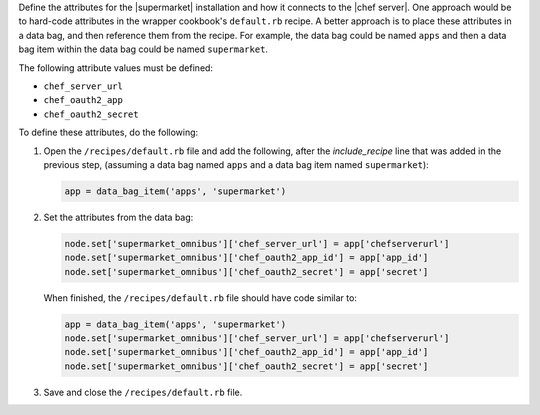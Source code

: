 .. The contents of this file may be included in multiple topics (using the includes directive).
.. The contents of this file should be modified in a way that preserves its ability to appear in multiple topics.


Define the attributes for the |supermarket| installation and how it connects to the |chef server|. One approach would be to hard-code attributes in the wrapper cookbook's ``default.rb`` recipe. A better approach is to place these attributes in a data bag, and then reference them from the recipe. For example, the data bag could be named ``apps`` and then a data bag item within the data bag could be named ``supermarket``.

The following attribute values must be defined:

* ``chef_server_url``
* ``chef_oauth2_app``
* ``chef_oauth2_secret``

To define these attributes, do the following:

#. Open the ``/recipes/default.rb`` file and add the following, after the `include_recipe` line that was added in the previous step, (assuming a data bag named ``apps`` and a data bag item named ``supermarket``):

   .. code-block:: ruby

      app = data_bag_item('apps', 'supermarket')

#. Set the attributes from the data bag:

   .. code-block:: ruby

      node.set['supermarket_omnibus']['chef_server_url'] = app['chefserverurl']
      node.set['supermarket_omnibus']['chef_oauth2_app_id'] = app['app_id']
      node.set['supermarket_omnibus']['chef_oauth2_secret'] = app['secret']

   When finished, the ``/recipes/default.rb`` file should have code similar to:

   .. code-block:: ruby

      app = data_bag_item('apps', 'supermarket')
      node.set['supermarket_omnibus']['chef_server_url'] = app['chefserverurl']
      node.set['supermarket_omnibus']['chef_oauth2_app_id'] = app['app_id']
      node.set['supermarket_omnibus']['chef_oauth2_secret'] = app['secret']

#. Save and close the ``/recipes/default.rb`` file.


